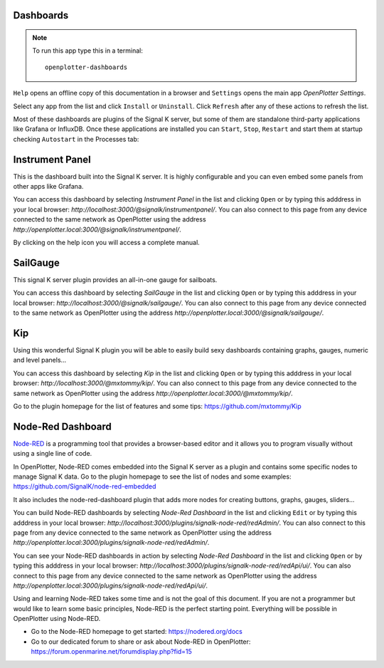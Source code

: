 .. |DB| image:: img/openplotter-dashboards.png
.. |mhelp| image:: ../img/help.png
.. |mSettings| image:: ../img/settings.png
.. |DBshow| image:: img/show.png
.. |DBedit| image:: img/edit.png
.. |DBinstall| image:: img/install.png
.. |DBuninstall| image:: img/uninstall.png
.. |DBrefresh| image:: img/refresh.png
.. |DBstart| image:: img/start.png
.. |DBstop| image:: img/stop.png
.. |DBrestart| image:: img/restart.png
.. |DBprocess| image:: img/process.png
.. |DBhelp| image:: img/help-on-icon.png

|DB| Dashboards
###############

.. note::
	To run this app type this in a terminal:

	.. parsed-literal::

		openplotter-dashboards

|mhelp| ``Help`` opens an offline copy of this documentation in a browser and |mSettings| ``Settings`` opens the main app *OpenPlotter Settings*.

.. image:: img/dashboards0.png

Select any app from the list and click |DBinstall| ``Install`` or |DBuninstall| ``Uninstall``. Click |DBrefresh| ``Refresh`` after any of these actions to refresh the list.

Most of these dashboards are plugins of the Signal K server, but some of them are standalone third-party applications like Grafana or InfluxDB. Once these applications are installed you can |DBstart| ``Start``, |DBstop| ``Stop``, |DBrestart| ``Restart`` and start them at startup checking ``Autostart`` in the |DBprocess| Processes tab:

.. image:: img/dashboards1.png


Instrument Panel
################

.. image:: img/instrumentpanel.png

This is the dashboard built into the Signal K server. It is highly configurable and you can even embed some panels from other apps like Grafana.

You can access this dashboard by selecting *Instrument Panel* in the list and clicking |DBshow| ``Open`` or by typing this adddress in your local browser: *http://localhost:3000/@signalk/instrumentpanel/*. You can also connect to this page from any device connected to the same network as OpenPlotter using the address *http://openplotter.local:3000/@signalk/instrumentpanel/*.

By clicking on the |DBhelp| help icon you will access a complete manual.

SailGauge
#########

.. image:: img/sailgauge.png

This signal K server plugin provides an all-in-one gauge for sailboats.

You can access this dashboard by selecting *SailGauge* in the list and clicking |DBshow| ``Open`` or by typing this adddress in your local browser: *http://localhost:3000/@signalk/sailgauge/*. You can also connect to this page from any device connected to the same network as OpenPlotter using the address *http://openplotter.local:3000/@signalk/sailgauge/*.

Kip
###

.. image:: img/kip.png

Using this wonderful Signal K plugin you will be able to easily build sexy dashboards containing graphs, gauges, numeric and level panels...

You can access this dashboard by selecting *Kip* in the list and clicking |DBshow| ``Open`` or by typing this adddress in your local browser: *http://localhost:3000/@mxtommy/kip/*. You can also connect to this page from any device connected to the same network as OpenPlotter using the address *http://openplotter.local:3000/@mxtommy/kip/*.

Go to the plugin homepage for the list of features and some tips: https://github.com/mxtommy/Kip


Node-Red Dashboard
##################

.. image:: img/nodered_dashboard.png

`Node-RED <https://nodered.org/>`_ is a programming tool that provides a browser-based editor and it allows you to program visually without using a single line of code.

In OpenPlotter, Node-RED comes embedded into the Signal K server as a plugin and contains some specific nodes to manage Signal K data. Go to the plugin homepage to see the list of nodes and some examples: https://github.com/SignalK/node-red-embedded

It also includes the node-red-dashboard plugin that adds more nodes for creating buttons, graphs, gauges, sliders...

You can build Node-RED dashboards by selecting *Node-Red Dashboard* in the list and clicking |DBedit| ``Edit`` or by typing this adddress in your local browser: *http://localhost:3000/plugins/signalk-node-red/redAdmin/*. You can also connect to this page from any device connected to the same network as OpenPlotter using the address *http://openplotter.local:3000/plugins/signalk-node-red/redAdmin/*.

You can see your Node-RED dashboards in action by selecting *Node-Red Dashboard* in the list and clicking |DBshow| ``Open`` or by typing this adddress in your local browser: *http://localhost:3000/plugins/signalk-node-red/redApi/ui/*. You can also connect to this page from any device connected to the same network as OpenPlotter using the address *http://openplotter.local:3000/plugins/signalk-node-red/redApi/ui/*.

Using and learning Node-RED takes some time and is not the goal of this document. If you are not a programmer but would like to learn some basic principles, Node-RED is the perfect starting point. Everything will be possible in OpenPlotter using Node-RED.

- Go to the Node-RED homepage to get started: https://nodered.org/docs
- Go to our dedicated forum to share or ask about Node-RED in OpenPlotter: https://forum.openmarine.net/forumdisplay.php?fid=15
